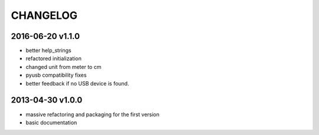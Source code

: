 CHANGELOG
=========

2016-06-20 v1.1.0
-----------------
- better help_strings
- refactored initialization
- changed unit from meter to cm
- pyusb compatibility fixes
- better feedback if no USB device is found.

2013-04-30 v1.0.0
-----------------

- massive refactoring and packaging for the first version
- basic documentation

